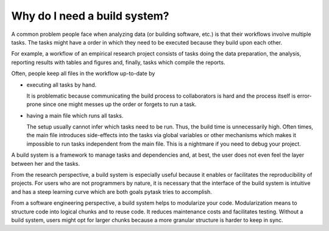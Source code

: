 Why do I need a build system?
=============================

A common problem people face when analyzing data (or building software, etc.) is that
their workflows involve multiple tasks. The tasks might have a order in which they need
to be executed because they build upon each other.

For example, a workflow of an empirical research project consists of tasks doing the
data preparation, the analysis, reporting results with tables and figures and, finally,
tasks which compile the reports.

Often, people keep all files in the workflow up-to-date by

- executing all tasks by hand.

  It is problematic because communicating the build process to collaborators is hard and
  the process itself is error-prone since one might messes up the order or forgets to
  run a task.

- having a main file which runs all tasks.

  The setup usually cannot infer which tasks need to be run. Thus, the build time is
  unnecessarily high. Often times, the main file introduces side-effects into the tasks
  via global variables or other mechanisms which makes it impossible to run tasks
  independent from the main file. This is a nightmare if you need to debug your project.

A build system is a framework to manage tasks and dependencies and, at best, the user
does not even feel the layer between her and the tasks.

From the research perspective, a build system is especially useful because it enables or
facilitates the reproducibility of projects. For users who are not programmers by
nature, it is necessary that the interface of the build system is intuitive and has a
steep learning curve which are both goals pytask tries to accomplish.

From a software engineering perspective, a build system helps to modularize your code.
Modularization means to structure code into logical chunks and to reuse code. It reduces
maintenance costs and facilitates testing. Without a build system, users might opt for
larger chunks because a more granular structure is harder to keep in sync.
